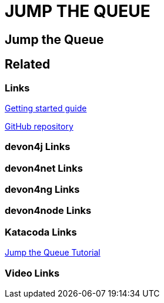 = JUMP THE QUEUE

[.directory]
== Jump the Queue

[.links-to-files]
== Related

[.common-links]
=== Links

<</website/pages/docs/getting-started.asciidoc_guides.html#guide-first-application.asciidoc#, Getting started guide>>

https://github.com/devonfw/jump-the-queue[GitHub repository]

[.devon4j-links]
=== devon4j Links

[.devon4net-links]
=== devon4net Links

[.devon4ng-links]
=== devon4ng Links

[.devon4node-links]
=== devon4node Links

[.katacoda-links-small]
=== Katacoda Links

https://katacoda.com/devonfw/scenarios/jump-the-queue[Jump the Queue Tutorial]

[.videos-links]
=== Video Links


